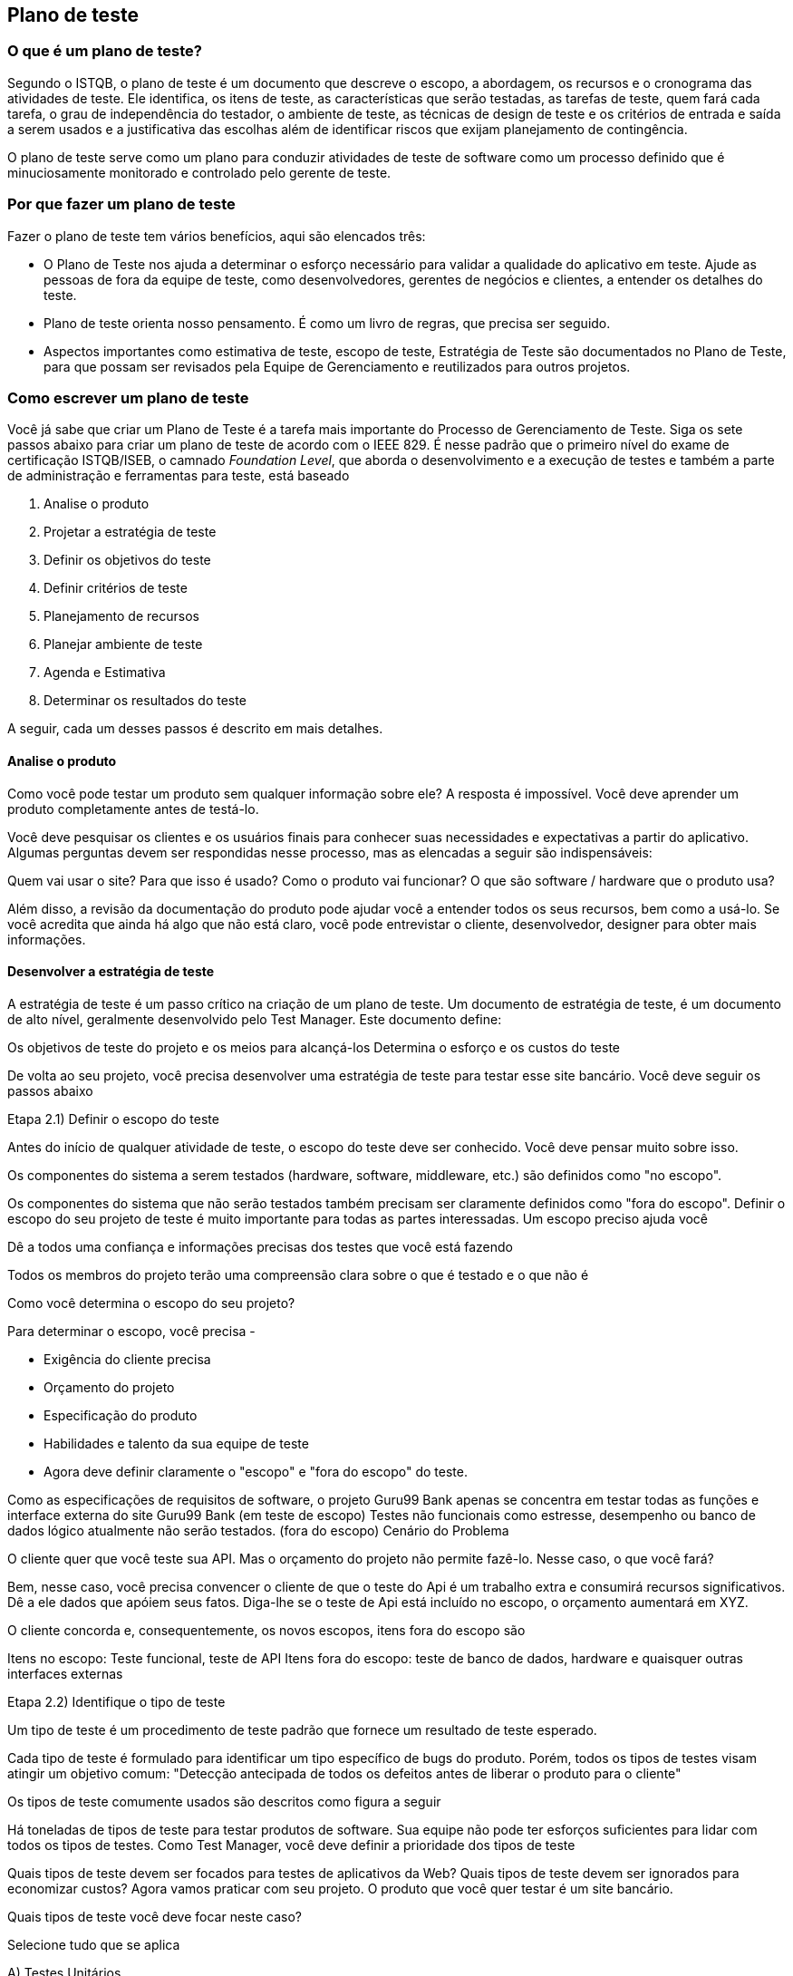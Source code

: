 == Plano de teste

=== O que é um plano de teste?

Segundo o ISTQB, o plano de teste é um documento que descreve  o escopo, a abordagem, os recursos e o cronograma das atividades de teste. Ele identifica, os itens de teste, as características que serão testadas, as tarefas de teste, quem fará cada tarefa, o grau de independência do testador, o ambiente de teste, as técnicas de design de teste e os critérios de entrada e saída a serem usados e a justificativa das escolhas além de identificar riscos que exijam planejamento de contingência.

O plano de teste serve como um plano para conduzir atividades de teste de software como um processo definido que é minuciosamente monitorado e controlado pelo gerente de teste.

=== Por que fazer um plano de teste

Fazer o plano de teste tem vários benefícios, aqui são elencados três:

- O Plano de Teste nos ajuda a determinar o esforço necessário para validar a qualidade do aplicativo em teste. Ajude as pessoas de fora da equipe de teste, como desenvolvedores, gerentes de negócios e clientes, a entender os detalhes do teste.

- Plano de teste orienta nosso pensamento. É como um livro de regras, que precisa ser seguido.

- Aspectos importantes como estimativa de teste, escopo de teste, Estratégia de Teste são documentados no Plano de Teste, para que possam ser revisados ​​pela Equipe de Gerenciamento e reutilizados para outros projetos.

=== Como escrever um plano de teste

Você já sabe que criar um Plano de Teste é a tarefa mais importante do Processo de Gerenciamento de Teste. Siga os sete passos abaixo para criar um plano de teste de acordo com o IEEE 829. É nesse padrão que o primeiro nível do exame de certificação ISTQB/ISEB, o camnado _Foundation Level_, que aborda o desenvolvimento e a execução de testes e também a parte de administração e ferramentas para teste, está baseado

. Analise o produto
. Projetar a estratégia de teste
. Definir os objetivos do teste
. Definir critérios de teste
. Planejamento de recursos
. Planejar ambiente de teste
. Agenda e Estimativa
. Determinar os resultados do teste

A seguir, cada um desses passos é descrito em mais detalhes.

==== Analise o produto

Como você pode testar um produto sem qualquer informação sobre ele? A resposta é impossível. Você deve aprender um produto completamente antes de testá-lo.

Você deve pesquisar os clientes e os usuários finais para conhecer suas necessidades e expectativas a partir do aplicativo. Algumas perguntas devem ser respondidas nesse processo, mas as elencadas a seguir são indispensáveis:

Quem vai usar o site?
Para que isso é usado?
Como o produto vai funcionar?
O que são software / hardware que o produto usa?

Além disso, a revisão da documentação do produto pode ajudar você a entender todos os seus recursos, bem como a usá-lo. Se você acredita que ainda há algo que não está claro, você pode entrevistar o cliente, desenvolvedor, designer para obter mais informações.

==== Desenvolver a estratégia de teste

A estratégia de teste é um passo crítico na criação de um plano de teste. Um documento de estratégia de teste, é um documento de alto nível, geralmente desenvolvido pelo Test Manager. Este documento define:

Os objetivos de teste do projeto e os meios para alcançá-los Determina o esforço e os custos do teste

De volta ao seu projeto, você precisa desenvolver uma estratégia de teste para testar esse site bancário. Você deve seguir os passos abaixo

Etapa 2.1) Definir o escopo do teste

Antes do início de qualquer atividade de teste, o escopo do teste deve ser conhecido. Você deve pensar muito sobre isso.

Os componentes do sistema a serem testados (hardware, software, middleware, etc.) são definidos como "no escopo".

Os componentes do sistema que não serão testados também precisam ser claramente definidos como "fora do escopo".
Definir o escopo do seu projeto de teste é muito importante para todas as partes interessadas. Um escopo preciso ajuda você

Dê a todos uma confiança e informações precisas dos testes que você está fazendo

Todos os membros do projeto terão uma compreensão clara sobre o que é testado e o que não é

Como você determina o escopo do seu projeto?

Para determinar o escopo, você precisa -

- Exigência do cliente precisa
- Orçamento do projeto
- Especificação do produto
- Habilidades e talento da sua equipe de teste
- Agora deve definir claramente o "escopo" e "fora do escopo" do teste.

Como as especificações de requisitos de software, o projeto Guru99 Bank apenas se concentra em testar todas as funções e interface externa do site Guru99 Bank (em teste de escopo)
Testes não funcionais como estresse, desempenho ou banco de dados lógico atualmente não serão testados. (fora do escopo)
Cenário do Problema

O cliente quer que você teste sua API. Mas o orçamento do projeto não permite fazê-lo. Nesse caso, o que você fará?

Bem, nesse caso, você precisa convencer o cliente de que o teste do Api é um trabalho extra e consumirá recursos significativos. Dê a ele dados que apóiem ​​seus fatos. Diga-lhe se o teste de Api está incluído no escopo, o orçamento aumentará em XYZ.

O cliente concorda e, consequentemente, os novos escopos, itens fora do escopo são

Itens no escopo: Teste funcional, teste de API
Itens fora do escopo: teste de banco de dados, hardware e quaisquer outras interfaces externas

Etapa 2.2) Identifique o tipo de teste

Um tipo de teste é um procedimento de teste padrão que fornece um resultado de teste esperado.

Cada tipo de teste é formulado para identificar um tipo específico de bugs do produto. Porém, todos os tipos de testes visam atingir um objetivo comum: "Detecção antecipada de todos os defeitos antes de liberar o produto para o cliente"

Os tipos de teste comumente usados ​​são descritos como figura a seguir

Há toneladas de tipos de teste para testar produtos de software. Sua equipe não pode ter esforços suficientes para lidar com todos os tipos de testes. Como Test Manager, você deve definir a prioridade dos tipos de teste

Quais tipos de teste devem ser focados para testes de aplicativos da Web?
Quais tipos de teste devem ser ignorados para economizar custos?
Agora vamos praticar com seu projeto. O produto que você quer testar é um site bancário.

Quais tipos de teste você deve focar neste caso?

Selecione tudo que se aplica

A) Testes Unitários

B) Teste de API

C) Teste de Integração

D) Teste do sistema

E) Instalar / Desinstalar Testes

F) Teste Agile

Etapa 2.3) Documentar os Risco e possíveis problemas

O risco é um evento incerto do futuro com uma probabilidade de ocorrência e um potencial de perda. Quando o risco realmente acontece, torna-se o "problema".

No artigo Risk Analysis and Solution, você já aprendeu sobre a análise "Risco" em detalhes e identificou riscos potenciais no projeto.

No Plano de Teste, você documentará esses riscos

[%autowidth]
[cols=2*,options="header"]
|===
|Risco
|Como mitigar

|O membro da equipe não possui as habilidades necessárias para o teste do website.
|Planeje um curso de treinamento para capacitar seus membros

|O cronograma do projeto é muito apertado; é difícil concluir esse projeto no prazo
|Definir prioridade de teste para cada uma das atividades de teste.

|Gerente de teste tem pouca habilidade de gerenciamento
|Treinamento de liderança de planejamento para gerente

|A falta de cooperação afeta negativamente a produtividade de seus funcionários
|Incentive cada membro da equipe em sua tarefa e inspire-os a maiores esforços.

|Estimativa incorreta do orçamento e excesso de custos
|Estabeleça o escopo antes de começar o trabalho, preste muita atenção ao planejamento do projeto e acompanhe e avalie constantemente o progresso

|===

Mitigação de Risco

O membro da equipe não possui as habilidades necessárias para o teste do website. Planeje um curso de treinamento para capacitar seus membros

A falta de cooperação afeta negativamente a produtividade de seus funcionários


Etapa 2.4) Criar Logística de Teste

 Em Test Logistics, o Test Manager deve responder às seguintes perguntas:

Quem vai testar?
Quando o teste ocorrerá?
Quem vai testar?

Você pode não saber os nomes exatos do testador que testará, mas o tipo de testador pode ser definido.

Para selecionar o membro certo para a tarefa especificada, você deve considerar se sua habilidade está qualificada para a tarefa ou não, também estimar o orçamento do projeto. Selecionar um membro errado para a tarefa pode causar falha ou atraso no projeto.

A pessoa com as seguintes habilidades é a mais ideal para realizar testes de software:

Capacidade de entender o ponto de vista dos clientes
Forte desejo de qualidade
Atenção aos detalhes
Boa cooperação
Em seu projeto, o membro que assumirá a execução do teste será o testador. Com base no orçamento do projeto, você pode escolher membro de origem ou terceirizar como testador.

Quando o teste ocorrerá?

As atividades de teste devem ser combinadas com atividades de desenvolvimento associadas.

Você começará a testar quando tiver todos os itens necessários mostrados na figura a seguir

Etapa 3) Definir o objetivo do teste

Objetivo do Teste é o objetivo geral e a representa a sua execução. O objetivo do teste é encontrar tantos defeitos de software quanto possível; Certifique-se de que o software em teste esteja livre de bugs antes do lançamento.

Para definir os objetivos do teste, você deve executar 2 etapas a seguir

. Liste todos os recursos do software (funcionalidade, desempenho, GUI ...) que podem precisar ser testados.

. Defina o alvo ou o objetivo do teste com base nos recursos acima. Vamos aplicar estas etapas para encontrar o objetivo de teste do seu projeto de teste do Guru99 Bank

Você pode escolher o método "TOP-DOWN" para encontrar os recursos do website que precisam ser testados. Neste método, você divide o aplicativo em teste para componente e subcomponente.

No tópico anterior, você já analisou as especificações de requisitos e percorreu o site, para poder criar um mapa mental para encontrar os recursos do site da seguinte forma


Esta figura mostra todos os recursos que o site do Guru99 pode ter.

Com base nos recursos acima, você pode definir o Objetivo de Teste do projeto Guru99 da seguinte forma

. Verifique se a funcionalidade do site Guru99 (Conta, Depósito ...) está funcionando como esperado sem nenhum erro ou bugs no ambiente de negócios real

. Verifique se a interface externa do site, como a interface do usuário, está funcionando como esperado e atende a necessidade do cliente

. Verifique a usabilidade do site. Essas funcionalidades são convenientes para o usuário ou não?

Etapa 4) Definir critérios de teste

Critérios de teste é um padrão ou regra na qual um procedimento de teste ou julgamento de teste pode ser baseado. Existem 2 tipos de critérios de teste da seguinte forma

Critérios de Suspensão

Especifique os critérios críticos de suspensão para um teste. Se os critérios de suspensão forem atendidos durante o teste, o ciclo de teste ativo será suspenso até que os critérios sejam resolvidos.

Exemplo: se os membros da sua equipe relatarem que 40% dos casos de teste falharam, você deverá suspender o teste até que a equipe de desenvolvimento corrija todos os casos com falha.

Critério de saída

Especifica os critérios que indicam uma conclusão bem-sucedida de uma fase de teste. Os critérios de saída são os resultados desejados do teste e são necessários antes de prosseguir para a próxima fase de desenvolvimento. Exemplo: 95% de todos os casos de teste críticos devem passar.

Alguns métodos de definição de critérios de saída estão especificando uma taxa de execução e uma taxa de aprovação desejadas.

A taxa de execução é a proporção entre o número de casos de teste executados / o total de casos de teste da especificação de teste. Por exemplo, a especificação do teste tem um total de 120 TCs, mas o testador executou apenas 100 TCs. Portanto, a taxa de execução é 100/120 = 0,83 (83%)
A taxa de aprovação é a relação entre os casos de teste de números passados ​​e os casos de teste executados. Por exemplo, em mais de 100 TCs executados, há 80 TCs que são aprovados, portanto, a taxa de aprovação é 80/100 = 0,8 (80%)
Esses dados podem ser recuperados nos documentos do Test Metric.

A taxa de execução é obrigatória para ser 100%, a menos que uma razão clara seja dada.
A taxa de aprovação depende do escopo do projeto, mas alcançar uma alta taxa de aprovação é uma meta.
Exemplo: Sua equipe já realizou as execuções de teste. Eles relatam o resultado do teste para você e querem que você confirme os Critérios de Saída.

No caso acima, a taxa de execução é obrigatória é de 100%, mas a equipe de teste concluiu apenas 90% dos casos de teste. Isso significa que a taxa de execução não está satisfeita, portanto, NÃO confirme os critérios de saída

=== Diretrizes do plano de teste
// link para o original
//http://softwaretestingfundamentals.com/test-plan/
. Faça o plano conciso. Evite redundância e supérfluo. Se você acha que não precisa de uma seção mencionada no modelo acima, vá em frente e exclua essa seção no seu plano de teste.

. Seja específico. Por exemplo, quando você especifica um sistema operacional como uma propriedade de um ambiente de teste, mencione também o OS Edition / Version, não apenas o nome do sistema operacional.

. Faça uso de listas e tabelas sempre que possível. Evite parágrafos longos.

. Faça com que o plano de teste seja revisado várias vezes antes de fazer o baselining ou enviá-lo para aprovação. A qualidade do seu plano de teste fala muito sobre a qualidade dos testes que você ou sua equipe irão realizar.

. Atualize o plano como e quando necessário. Um documento desatualizado e não utilizado fede e é pior do que não ter o documento em primeiro lugar.


//Link para o original
//https://www.guru99.com/what-everybody-ought-to-know-about-test-planing.html

//
//http://www.bstqb.org.br/node/11622
